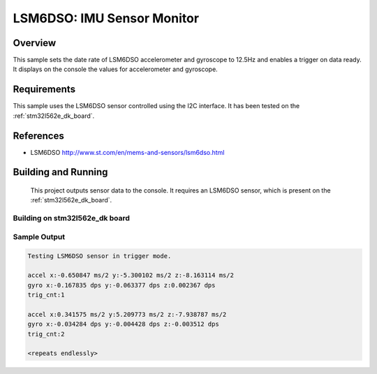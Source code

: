 .. _lsm6dso:

LSM6DSO: IMU Sensor Monitor
###########################

Overview
********
This sample sets the date rate of LSM6DSO accelerometer and gyroscope to
12.5Hz and enables a trigger on data ready. It displays on the console
the values for accelerometer and gyroscope.

Requirements
************

This sample uses the LSM6DSO sensor controlled using the I2C interface.
It has been tested on the :ref:`stm32l562e_dk_board`.

References
**********

- LSM6DSO http://www.st.com/en/mems-and-sensors/lsm6dso.html

Building and Running
********************

 This project outputs sensor data to the console. It requires an LSM6DSO
 sensor, which is present on the :ref:`stm32l562e_dk_board`.

Building on stm32l562e_dk board
===============================

.. zephyr-app-commands::
   :zephyr-app: samples/sensor/lsm6dso
   :host-os: unix
   :board: stm32l562e_dk
   :goals: build
   :compact:

Sample Output
=============

.. code-block:: console

    Testing LSM6DSO sensor in trigger mode.

    accel x:-0.650847 ms/2 y:-5.300102 ms/2 z:-8.163114 ms/2
    gyro x:-0.167835 dps y:-0.063377 dps z:0.002367 dps
    trig_cnt:1

    accel x:0.341575 ms/2 y:5.209773 ms/2 z:-7.938787 ms/2
    gyro x:-0.034284 dps y:-0.004428 dps z:-0.003512 dps
    trig_cnt:2

    <repeats endlessly>
